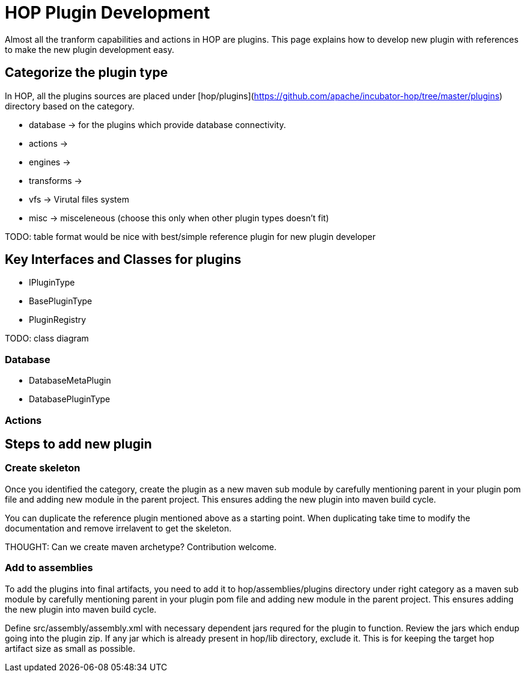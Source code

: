 = HOP Plugin Development

Almost all the tranform capabilities and actions in HOP are plugins. This page explains how to develop new plugin with references to make the new plugin development easy.

== Categorize the plugin type

In HOP, all the plugins sources are placed under [hop/plugins](https://github.com/apache/incubator-hop/tree/master/plugins) directory based on the category. 


- database -> for the plugins which provide database connectivity.
- actions -> 
- engines ->
- transforms -> 
- vfs -> Virutal files system
- misc -> misceleneous (choose this only when other plugin types doesn't fit)

TODO: table format would be nice with best/simple reference plugin for new plugin developer

== Key Interfaces and Classes for plugins
- IPluginType
- BasePluginType
- PluginRegistry

TODO: class diagram

=== Database
- DatabaseMetaPlugin
- DatabasePluginType


=== Actions

== Steps to add new plugin

=== Create skeleton

Once you identified the category, create the plugin as a new maven sub module by carefully mentioning parent in your plugin pom file and adding new module in the parent project. This ensures adding the new plugin into maven build cycle.

You can duplicate the reference plugin mentioned above as a starting point. When duplicating take time to modify the documentation and remove irrelavent to get the skeleton. 

THOUGHT: Can we create maven archetype? Contribution welcome.

=== Add to assemblies

To add the plugins into final artifacts, you need to add it to hop/assemblies/plugins directory under right category as a maven sub module by carefully mentioning parent in your plugin pom file and adding new module in the parent project. This ensures adding the new plugin into maven build cycle.

Define src/assembly/assembly.xml with necessary dependent jars requred for the plugin to function. Review the jars which endup going into the plugin zip. If any jar which is already present in hop/lib directory, exclude it. This is for keeping the target hop artifact size as small as possible.

